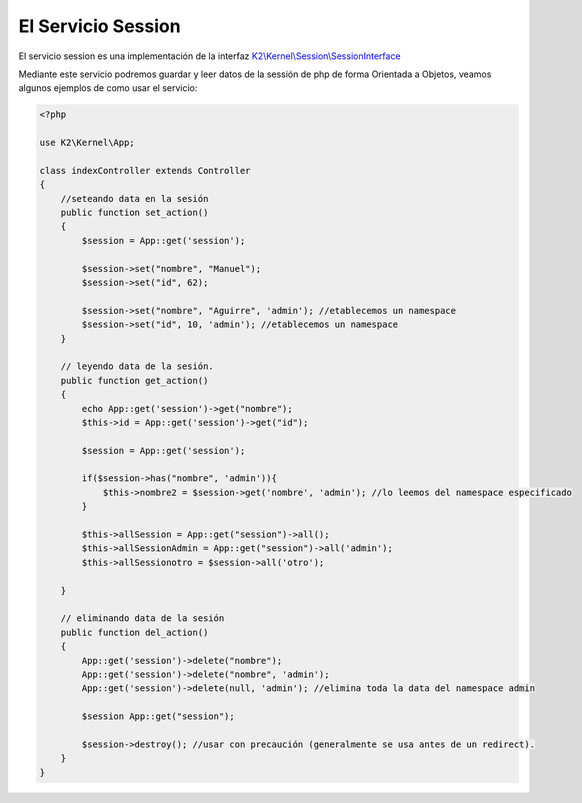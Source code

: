 El Servicio Session
=============

El servicio session es una implementación de la interfaz `K2\\Kernel\\Session\\SessionInterface <https://github.com/k2framework/Core/blob/master/src/K2/Kernel/Session/SessionInterface.php>`_

Mediante este servicio podremos guardar y leer datos de la sessión de php de forma Orientada a Objetos, veamos algunos ejemplos de como usar el servicio:

.. code-block:: php

    <?php
    
    use K2\Kernel\App;
    
    class indexController extends Controller
    {
        //seteando data en la sesión
        public function set_action()
        {
            $session = App::get('session');
            
            $session->set("nombre", "Manuel");
            $session->set("id", 62);
            
            $session->set("nombre", "Aguirre", 'admin'); //etablecemos un namespace
            $session->set("id", 10, 'admin'); //etablecemos un namespace
        }
    
        // leyendo data de la sesión.
        public function get_action()
        {
            echo App::get('session')->get("nombre");
            $this->id = App::get('session')->get("id");
            
            $session = App::get('session');
            
            if($session->has("nombre", 'admin')){
                $this->nombre2 = $session->get('nombre', 'admin'); //lo leemos del namespace especificado
            }
            
            $this->allSession = App::get("session")->all();
            $this->allSessionAdmin = App::get("session")->all('admin');
            $this->allSessionotro = $session->all('otro');
            
        }
    
        // eliminando data de la sesión
        public function del_action()
        {
            App::get('session')->delete("nombre");
            App::get('session')->delete("nombre", 'admin');
            App::get('session')->delete(null, 'admin'); //elimina toda la data del namespace admin
            
            $session App::get("session");
            
            $session->destroy(); //usar con precaución (generalmente se usa antes de un redirect).
        }
    }
